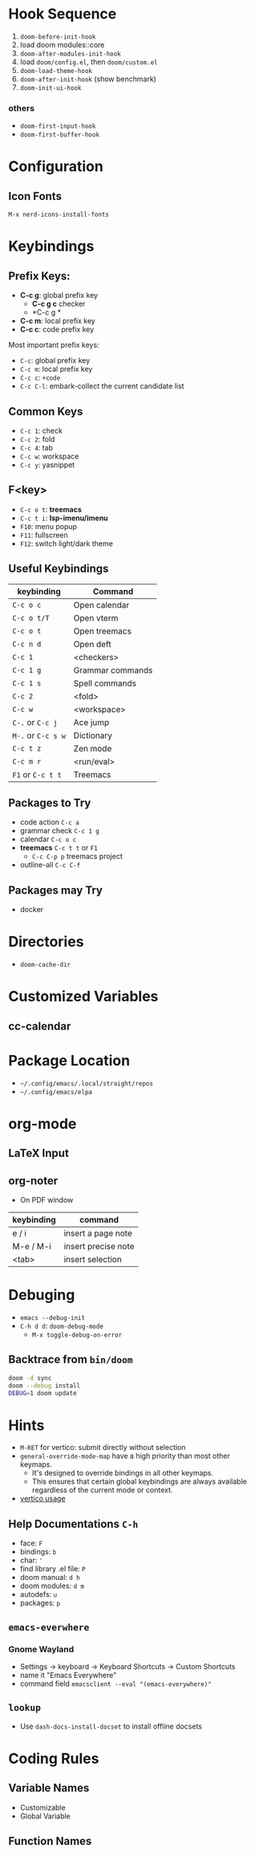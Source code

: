 * Hook Sequence
1. ~doom-before-init-hook~
2. load doom modules::core
3. ~doom-after-modules-init-hook~
4. load =doom/config.el=, then =doom/custom.el=
5. ~doom-load-theme-hook~
6. ~doom-after-init-hook~ (show benchmark)
7. ~doom-init-ui-hook~

*** others
- ~doom-first-input-hook~
- ~doom-first-buffer-hook~

* Configuration
** Icon Fonts
~M-x nerd-icons-install-fonts~

* Keybindings
** Prefix Keys:
- *C-c g*: global prefix key
  - *C-c g c* checker
  - *C-c g *
- *C-c m*: local prefix key
- *C-c c*: code prefix key

Most important prefix keys:
- ~C-c~: global prefix key
- ~C-c m~: local prefix key
- ~C-c c~: ~+code~
- ~C-c C-l~: embark-collect the current candidate list

** Common Keys
- ~C-c 1~: check
- ~C-c 2~: fold
- ~C-c 4~: tab
- ~C-c w~: workspace
- ~C-c y~: yasnippet

** F<key>
- ~C-c o t~: *treemacs*
- ~C-c t i~: *lsp-imenu/imenu*
- ~F10~: menu popup
- ~F11~: fullscreen
- ~F12~: switch light/dark theme

** Useful Keybindings
| keybinding         | Command          |
|--------------------+------------------|
| ~C-c o c~          | Open calendar    |
| ~C-c o t/T~        | Open vterm       |
| ~C-c o t~          | Open treemacs    |
| ~C-c n d~          | Open deft        |
| ~C-c 1~            | <checkers>       |
| ~C-c 1 g~          | Grammar commands |
| ~C-c 1 s~          | Spell commands   |
| ~C-c 2~            | <fold>           |
| ~C-c w~            | <workspace>      |
| ~C-.~ or ~C-c j~   | Ace jump         |
| ~M-.~ or ~C-c s w~ | Dictionary       |
| ~C-c t z~          | Zen mode         |
| ~C-c m r~          | <run/eval>       |
| ~F1~ or ~C-c t t~  | Treemacs         |

** Packages to Try
- code action ~C-c a~
- grammar check ~C-c 1 g~
- calendar ~C-c o c~
- *treemacs* ~C-c t t~ or ~F1~
  - ~C-c C-p p~ treemacs project
- outline-all ~C-c C-f~

** Packages may Try
- docker

* Directories
- ~doom-cache-dir~
* Customized Variables
** cc-calendar


* Package Location
- =~/.config/emacs/.local/straight/repos=
- =~/.config/emacs/elpa=

* org-mode
** LaTeX Input
** org-noter
- On PDF window
| keybinding | command             |
|------------+---------------------|
| e / i      | insert a page note  |
| M-e / M-i  | insert precise note |
| <tab>      | insert selection    |

* Debuging
- ~emacs --debug-init~
- ~C-h d d~: ~doom-debug-mode~
  - ~M-x toggle-debug-on-error~

** Backtrace from ~bin/doom~
#+begin_src sh
doom -d sync
doom --debug install
DEBUG=1 doom update
#+end_src

* Hints
- ~M-RET~ for vertico: submit directly without selection
- ~general-override-mode-map~ have a high priority than most other keymaps.
  - It's designed to override bindings in all other keymaps.
  - This ensures that certain global keybindings are always available regardless of the current mode or context.
- [[https://github.com/doomemacs/doomemacs/blob/master/modules/completion/vertico/README.org][vertico usage]]
** Help Documentations =C-h=
- face: =F=
- bindings: =b=
- char: ='=
- find library .el file: =P=
- doom manual: =d h=
- doom modules: =d m=
- autodefs: =u=
- packages: =p=


** ~emacs-everwhere~
*** Gnome Wayland
- Settings -> keyboard -> Keyboard Shortcuts -> Custom Shortcuts
- name it "Emacs Everywhere"
- command field ~emacsclient --eval "(emacs-everywhere)"~

** ~lookup~
- Use ~dash-docs-install-docset~ to install offline docsets

* Coding Rules
** Variable Names
- Customizable
- Global Variable

** Function Names
